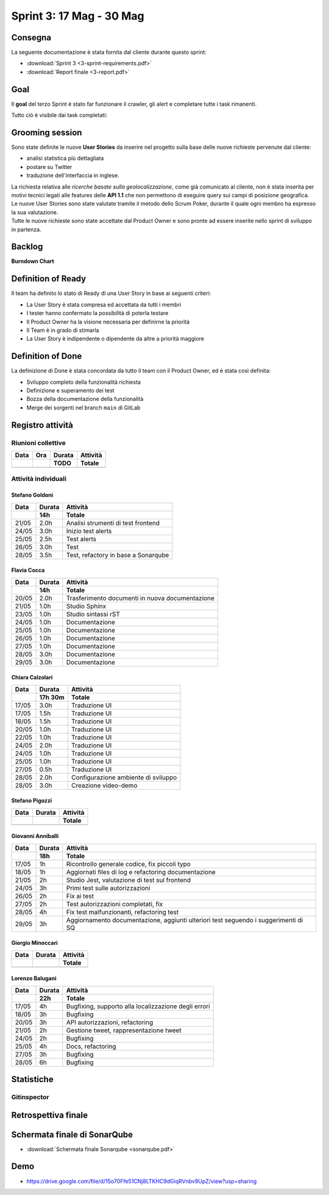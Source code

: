 Sprint 3: 17 Mag - 30 Mag
=========================

Consegna
--------

La seguente documentazione è stata fornita dal cliente durante questo sprint:

- :download:`Sprint 3 <3-sprint-requirements.pdf>`
- :download:`Report finale <3-report.pdf>`


Goal
----

Il **goal** del terzo Sprint è stato far funzionare il crawler, gli alert e completare tutte i task rimanenti.

Tutto ciò è visibile dai task completati:

..  image:: Task3.png
     :width: 400

Grooming session
----------------

Sono state definite le nuove **User Stories** da inserire nel progetto sulla base delle nuove richieste pervenute dal cliente:

- analisi statistica più dettagliata
- postare su Twitter
- traduzione dell'interfaccia in inglese.

| La richiesta relativa alle *ricerche basate sulla geolocalizzazione*, come già comunicato al cliente, non è stata inserita per motivi tecnici legati alle features delle **API 1.1** che non permettono di eseguire query sui campi di posizione geografica.
| Le nuove User Stories sono state valutate tramite il metodo dello Scrum Poker, durante il quale ogni membro ha espresso la sua valutazione.
| Tutte le nuove richieste sono state accettate dal Product Owner e sono pronte ad essere inserite nello sprint di sviluppo in partenza.



Backlog
-------
.. image:: Backlog3.png
    :width: 400

**Burndown Chart**

.. image:: Chart3.png
    :width: 600


Definition of Ready
-------------------

Il team ha definito lo stato di Ready di una User Story in base ai seguenti criteri:

* La User Story è stata compresa ed accettata da tutti i membri
* I tester hanno confermato la possibilità di poterla testare
* Il Product Owner ha la visione necessaria per definirne la priorità
* Il Team è in grado di stimarla
* La User Story è indipendente o dipendente da altre a priorità maggiore

Definition of Done
------------------

La definizione di Done è stata concordata da tutto il team con il Product Owner, ed è stata così definita:

* Sviluppo completo della funzionalità richiesta
* Definizione e superamento dei test
* Bozza della documentazione della funzionalità
* Merge dei sorgenti nel branch ``main`` di GitLab


Registro attività
-----------------

.. todo::

    Compilare il registro attività dello sprint 3.


Riunioni collettive
^^^^^^^^^^^^^^^^^^^

.. list-table::
    :header-rows: 2

    * - Data
      - Ora
      - Durata
      - Attività
    * -
      -
      - TODO
      - Totale

    * -
      -
      -
      -


Attività individuali
^^^^^^^^^^^^^^^^^^^^

Stefano Goldoni
"""""""""""""""

.. list-table::
    :header-rows: 2

    * - Data
      - Durata
      - Attività
    * -
      - 14h
      - Totale

    * - 21/05
      - 2.0h
      - Analisi strumenti di test frontend
    * - 24/05
      - 3.0h
      - Inizio test alerts
    * - 25/05
      - 2.5h
      - Test alerts
    * - 26/05
      - 3.0h
      - Test
    * - 28/05
      - 3.5h
      - Test, refactory in base a Sonarqube


Flavia Cocca
""""""""""""

.. list-table::
    :header-rows: 2

    * - Data
      - Durata
      - Attività
    * -
      - 14h
      - Totale

    * - 20/05
      - 2.0h
      - Trasferimento documenti in nuova documentazione

    * - 21/05
      - 1.0h
      - Studio Sphinx

    * - 23/05
      - 1.0h
      - Studio sintassi rST

    * - 24/05
      - 1.0h
      - Documentazione

    * - 25/05
      - 1.0h
      - Documentazione

    * - 26/05
      - 1.0h
      - Documentazione

    * - 27/05
      - 1.0h
      - Documentazione

    * - 28/05
      - 3.0h
      - Documentazione

    * - 29/05
      - 3.0h
      - Documentazione

Chiara Calzolari
""""""""""""""""

.. list-table::
    :header-rows: 2

    * - Data
      - Durata
      - Attività
    * -
      - 17h 30m
      - Totale

    * - 17/05
      - 3.0h
      - Traduzione UI
    * - 17/05
      - 1.5h
      - Traduzione UI
    * - 18/05
      - 1.5h
      - Traduzione UI
    * - 20/05
      - 1.0h
      - Traduzione UI
    * - 22/05
      - 1.0h
      - Traduzione UI
    * - 24/05
      - 2.0h
      - Traduzione UI
    * - 24/05
      - 1.0h
      - Traduzione UI
    * - 25/05
      - 1.0h
      - Traduzione UI
    * - 27/05
      - 0.5h
      - Traduzione UI
    * - 28/05
      - 2.0h
      - Configurazione ambiente di sviluppo
    * - 28/05
      - 3.0h
      - Creazione video-demo


Stefano Pigozzi
"""""""""""""""

.. list-table::
    :header-rows: 2

    * - Data
      - Durata
      - Attività
    * -
      -
      - Totale

    * -
      -
      -


Giovanni Anniballi
""""""""""""""""""

.. list-table::
    :header-rows: 2

    * - Data
      - Durata
      - Attività
    * -
      - 18h
      - Totale

    * - 17/05
      - 1h
      - Ricontrollo generale codice, fix piccoli typo

    * - 18/05
      - 1h
      - Aggiornati files di log e refactoring documentazione


    * - 21/05
      - 2h
      - Studio Jest, valutazione di test sul frontend

    * - 24/05
      - 3h
      - Primi test sulle autorizzazioni

    * - 26/05
      - 2h
      - Fix ai test

    * - 27/05
      - 2h
      - Test autorizzazioni completati, fix

    * - 28/05
      - 4h
      - Fix test malfunzionanti, refactoring test

    * - 29/05
      - 3h
      - Aggiornamento documentazione, aggiunti ulteriori test seguendo i suggerimenti di SQ






Giorgio Minoccari
"""""""""""""""""

.. list-table::
    :header-rows: 2

    * - Data
      - Durata
      - Attività
    * -
      -
      - Totale

    * -
      -
      -


Lorenzo Balugani
""""""""""""""""

.. list-table::
    :header-rows: 2

    * - Data
      - Durata
      - Attività
    * -
      - 22h
      - Totale

    * - 17/05
      - 4h
      - Bugfixing, supporto alla localizzazione degli errori
    * - 18/05
      - 3h
      - Bugfixing
    * - 20/05
      - 3h
      - API autorizzazioni, refactoring
    * - 21/05
      - 2h
      - Gestione tweet, rappresentazione tweet
    * - 24/05
      - 2h
      - Bugfixing
    * - 25/05
      - 4h
      - Docs, refactoring
    * - 27/05
      - 3h
      - Bugfixing
    * - 28/05
      - 6h
      - Bugfixing


Statistiche
-----------

Gitinspector
^^^^^^^^^^^^^

.. todo::

    Il prof. Marcello Missiroli non ha ancora generato la statistica dello Sprint 3.


Retrospettiva finale
--------------------

.. todo::

    Inserire qui la Retrospettiva finale.


Schermata finale di SonarQube
-----------------------------

- :download:`Schermata finale Sonarqube <sonarqube.pdf>`

Demo
----

- https://drive.google.com/file/d/15o70Ffe51CNj8LTKHC9dGiqRVnbv9UpZ/view?usp=sharing
